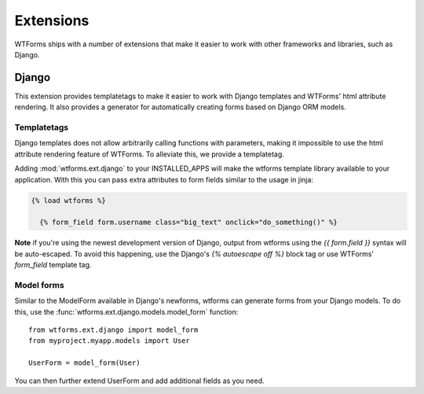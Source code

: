 .. _extensions:

Extensions
==========
.. module:: wtforms.ext

WTForms ships with a number of extensions that make it easier to work with
other frameworks and libraries, such as Django.

Django
------
.. module:: wtforms.ext.django

This extension provides templatetags to make it easier to work with Django
templates and WTForms' html attribute rendering. It also provides a generator
for automatically creating forms based on Django ORM models.

Templatetags
~~~~~~~~~~~~
.. module:: wtforms.ext.django.templatetags

Django templates does not allow arbitrarily calling functions with parameters,
making it impossible to use the html attribute rendering feature of WTForms. To
alleviate this, we provide a templatetag.

Adding :mod:`wtforms.ext.django` to your INSTALLED_APPS will make the wtforms 
template library available to your application.  With this you can pass extra 
attributes to form fields similar to the usage in jinja:

.. code-block:: django

  {% load wtforms %}

    {% form_field form.username class="big_text" onclick="do_something()" %}

**Note** if you're using the newest development version of Django, output from 
wtforms using the `{{ form.field }}` syntax will be auto-escaped.  
To avoid this happening, use the Django's `{% autoescape off %}` block tag or 
use WTForms' `form_field` template tag.

Model forms
~~~~~~~~~~~
.. module:: wtforms.ext.django.models

Similar to the ModelForm available in Django's newforms, wtforms can generate
forms from your Django models.  To do this, use the
:func:`wtforms.ext.django.models.model_form` function::

    from wtforms.ext.django import model_form
    from myproject.myapp.models import User

    UserForm = model_form(User)

You can then further extend UserForm and add additional fields as you need.
